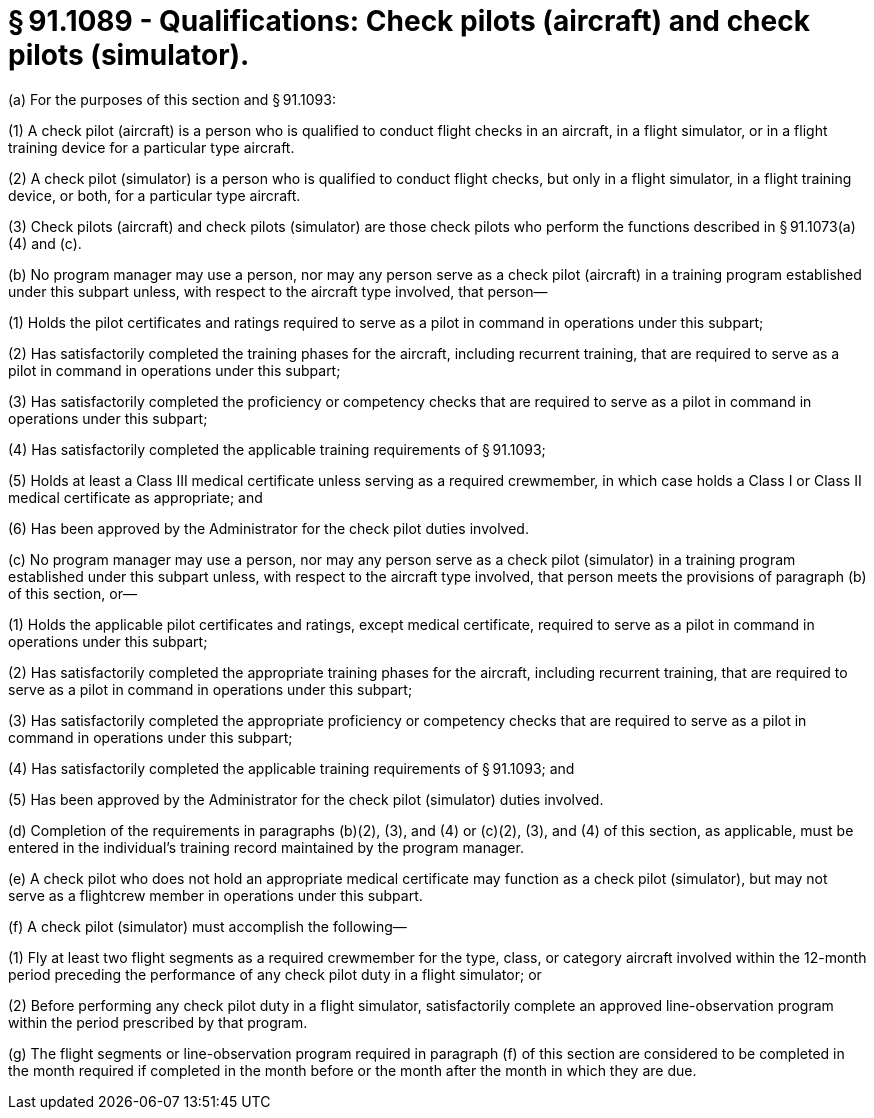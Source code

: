 # § 91.1089 - Qualifications: Check pilots (aircraft) and check pilots (simulator).

(a) For the purposes of this section and § 91.1093:

(1) A check pilot (aircraft) is a person who is qualified to conduct flight checks in an aircraft, in a flight simulator, or in a flight training device for a particular type aircraft.

(2) A check pilot (simulator) is a person who is qualified to conduct flight checks, but only in a flight simulator, in a flight training device, or both, for a particular type aircraft.

(3) Check pilots (aircraft) and check pilots (simulator) are those check pilots who perform the functions described in § 91.1073(a)(4) and (c).

(b) No program manager may use a person, nor may any person serve as a check pilot (aircraft) in a training program established under this subpart unless, with respect to the aircraft type involved, that person—

(1) Holds the pilot certificates and ratings required to serve as a pilot in command in operations under this subpart;

(2) Has satisfactorily completed the training phases for the aircraft, including recurrent training, that are required to serve as a pilot in command in operations under this subpart;

(3) Has satisfactorily completed the proficiency or competency checks that are required to serve as a pilot in command in operations under this subpart;

(4) Has satisfactorily completed the applicable training requirements of § 91.1093;

(5) Holds at least a Class III medical certificate unless serving as a required crewmember, in which case holds a Class I or Class II medical certificate as appropriate; and

(6) Has been approved by the Administrator for the check pilot duties involved.

(c) No program manager may use a person, nor may any person serve as a check pilot (simulator) in a training program established under this subpart unless, with respect to the aircraft type involved, that person meets the provisions of paragraph (b) of this section, or—

(1) Holds the applicable pilot certificates and ratings, except medical certificate, required to serve as a pilot in command in operations under this subpart;

(2) Has satisfactorily completed the appropriate training phases for the aircraft, including recurrent training, that are required to serve as a pilot in command in operations under this subpart;

(3) Has satisfactorily completed the appropriate proficiency or competency checks that are required to serve as a pilot in command in operations under this subpart;

(4) Has satisfactorily completed the applicable training requirements of § 91.1093; and

(5) Has been approved by the Administrator for the check pilot (simulator) duties involved.

(d) Completion of the requirements in paragraphs (b)(2), (3), and (4) or (c)(2), (3), and (4) of this section, as applicable, must be entered in the individual's training record maintained by the program manager.

(e) A check pilot who does not hold an appropriate medical certificate may function as a check pilot (simulator), but may not serve as a flightcrew member in operations under this subpart.

(f) A check pilot (simulator) must accomplish the following—

(1) Fly at least two flight segments as a required crewmember for the type, class, or category aircraft involved within the 12-month period preceding the performance of any check pilot duty in a flight simulator; or

(2) Before performing any check pilot duty in a flight simulator, satisfactorily complete an approved line-observation program within the period prescribed by that program.

(g) The flight segments or line-observation program required in paragraph (f) of this section are considered to be completed in the month required if completed in the month before or the month after the month in which they are due.

